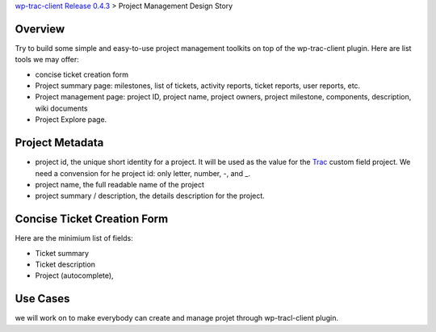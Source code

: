 `wp-trac-client Release 0.4.3 <wp-trac-client-0.4.3.rst>`_ > 
Project Management Design Story

Overview
--------

Try to build some simple and easy-to-use project management toolkits
on top of the wp-trac-client plugin.
Here are list tools we may offer:

- concise ticket creation form
- Project summary page: milestones, list of tickets, 
  activity reports, ticket reports, user reports, etc.
- Project management page: project ID, project name, project owners,
  project milestone, components, description, wiki documents
- Project Explore page.

Project Metadata
----------------

- project id, the unique short identity for a project.
  It will be used as the value for the Trac_ custom field project.
  We need a convension for he project id: only letter, number,
  -, and _.
- project name, the full readable name of the project
- project summary / description, the details description for the
  project.

Concise Ticket Creation Form
----------------------------

Here are the minimium list of fields:

- Ticket summary
- Ticket description
- Project (autocomplete),

Use Cases
---------

we will work on to make everybody can create and manage projet 
through wp-tracl-client plugin.

.. _Trac: http://trac.edgewall.org/
